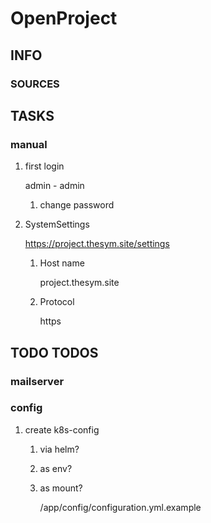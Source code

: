 * OpenProject
** INFO
*** SOURCES
** TASKS
*** manual
**** first login
     admin - admin
***** change password
**** SystemSettings
     https://project.thesym.site/settings
***** Host name
      project.thesym.site 
***** Protocol
      https
** TODO TODOS
*** mailserver
*** config
**** create k8s-config 
***** via helm?
***** as env?
***** as mount?
      /app/config/configuration.yml.example
